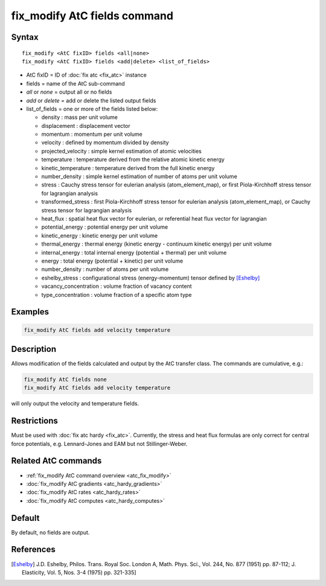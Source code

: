 .. index:: fix_modify AtC fields

fix_modify AtC fields command
=============================

Syntax
""""""

.. parsed-literal::

   fix_modify <AtC fixID> fields <all|none>
   fix_modify <AtC fixID> fields <add|delete> <list_of_fields>

* AtC fixID = ID of :doc:`fix atc <fix_atc>` instance
* fields = name of the AtC sub-command
* *all* or *none* = output all or no fields
* *add* or *delete* = add or delete the listed output fields
* list_of_fields = one or more of the fields listed below:

  - density : mass per unit volume
  - displacement : displacement vector
  - momentum : momentum per unit volume
  - velocity : defined by momentum divided by density
  - projected_velocity : simple kernel estimation of atomic velocities
  - temperature : temperature derived from the relative atomic kinetic energy
  - kinetic_temperature : temperature derived from the full kinetic energy
  - number_density : simple kernel estimation of number of atoms per unit volume
  - stress : Cauchy stress tensor for eulerian analysis (atom_element_map), or first Piola-Kirchhoff stress tensor for lagrangian analysis
  - transformed_stress : first Piola-Kirchhoff stress tensor for eulerian analysis (atom_element_map), or Cauchy stress tensor for lagrangian analysis
  - heat_flux : spatial heat flux vector for eulerian, or referential heat flux vector for lagrangian
  - potential_energy : potential energy per unit volume
  - kinetic_energy : kinetic energy per unit volume
  - thermal_energy : thermal energy (kinetic energy - continuum kinetic energy) per unit volume
  - internal_energy : total internal energy (potential + thermal) per unit volume
  - energy : total energy (potential + kinetic) per unit volume
  - number_density : number of atoms per unit volume
  - eshelby_stress : configurational stress (energy-momentum) tensor defined by [Eshelby]_
  - vacancy_concentration : volume fraction of vacancy content
  - type_concentration : volume fraction of a specific atom type
  
Examples
""""""""

.. code-block:: LAMMPS

   fix_modify AtC fields add velocity temperature


Description
"""""""""""

Allows modification of the fields calculated and output by the AtC
transfer class.  The commands are cumulative, e.g.:

.. code-block:: LAMMPS

   fix_modify AtC fields none
   fix_modify AtC fields add velocity temperature

will only output the velocity and temperature fields.

Restrictions
""""""""""""

Must be used with :doc:`fix atc hardy <fix_atc>`.  Currently, the stress
and heat flux formulas are only correct for central force potentials,
e.g. Lennard-Jones and EAM but not Stillinger-Weber.

Related AtC commands
""""""""""""""""""""

- :ref:`fix_modify AtC command overview <atc_fix_modify>`
- :doc:`fix_modify AtC gradients <atc_hardy_gradients>`
- :doc:`fix_modify AtC rates <atc_hardy_rates>`
- :doc:`fix_modify AtC computes <atc_hardy_computes>`


Default
"""""""

By default, no fields are output.

References
""""""""""

.. [Eshelby] J.D. Eshelby, Philos. Trans. Royal Soc. London A, Math. Phys. Sci., Vol. 244, No. 877 (1951) pp. 87-112; J. Elasticity, Vol. 5, Nos. 3-4 (1975) pp. 321-335]
